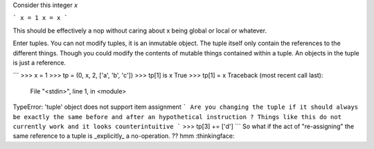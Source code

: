 Consider this integer `x`

```
x = 1
x = x
```

This should be effectively a nop without caring about x being global or local or whatever.

Enter tuples.
You can not modify tuples, it is an inmutable object. The tuple itself only contain the references to the different things. Though you could modify the contents of mutable things contained within a tuple. An objects in the tuple is just a reference. 

```
>>> x = 1
>>> tp = (0, x, 2, ['a', 'b', 'c'])
>>> tp[1] is x
True
>>> tp[1] = x
Traceback (most recent call last):
  File "<stdin>", line 1, in <module>
TypeError: 'tuple' object does not support item assignment
```
Are you changing the tuple if it should always be exactly the same before and after an hypothetical instruction ?
Things like this do not currently work and it looks counterintuitive
```
>>> tp[3] += ['d']
```
So what if the act of "re-assigning" the same reference to a tuple is _explicitly_ a no-operation. ?? hmm :thinkingface: